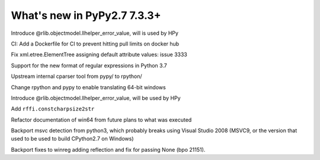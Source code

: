 ============================
What's new in PyPy2.7 7.3.3+
============================

.. this is a revision shortly after release-pypy-7.3.3
.. startrev: de512cf13506

.. branch: rpython-error_value
.. branch: hpy-error-value
   
Introduce @rlib.objectmodel.llhelper_error_value, will is used by HPy

.. branch: new-ci-image

CI: Add a Dockerfile for CI to prevent hitting pull limits on docker hub

.. branch: issue-3333

Fix xml.etree.ElementTree assigning default attribute values: issue 3333

.. branch: rpython-rsre-for-37

Support for the new format of regular expressions in Python 3.7

.. branch: rpy-cparser

Upstream internal cparser tool from pypy/ to rpython/


.. branch: win64

Change rpython and pypy to enable translating 64-bit windows


.. branch: rpython-error_value

Introduce @rlib.objectmodel.llhelper_error_value, will be used by HPy

.. branch: add-rffi-constcharpsize2str

Add ``rffi.constcharpsize2str``

.. branch: document-win64

Refactor documentation of win64 from future plans to what was executed

.. branch: sync-distutils

Backport msvc detection from python3, which probably breaks using Visual Studio
2008 (MSVC9, or the version that used to be used to build CPython2.7 on
Windows)

.. branch: py2.7-winreg

Backport fixes to winreg adding reflection and fix for passing None (bpo
21151).
